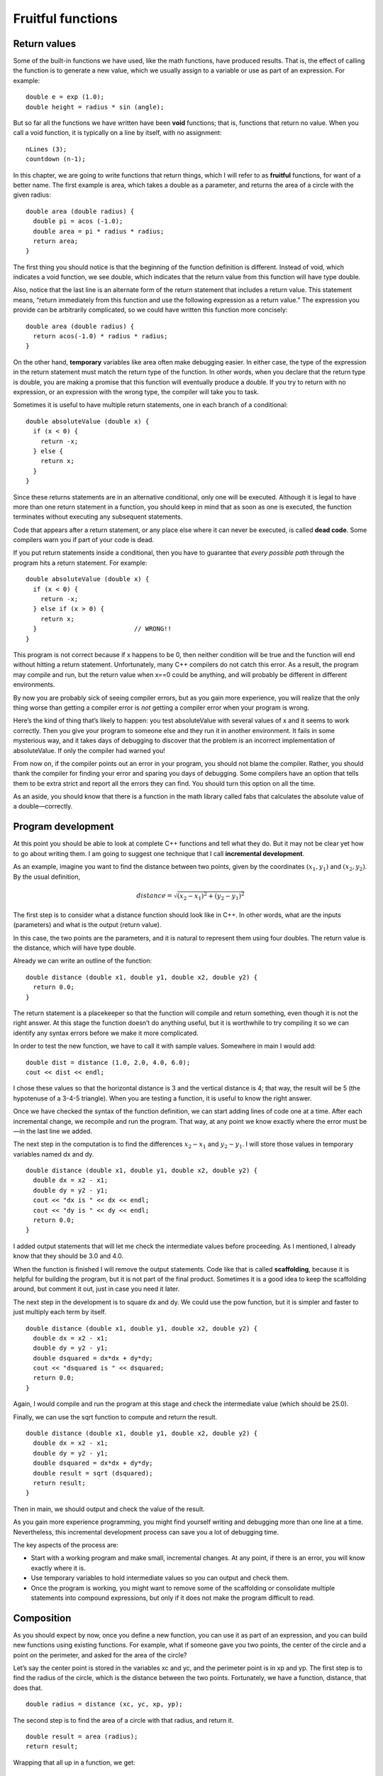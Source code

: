 Fruitful functions
==================

Return values
-------------

Some of the built-in functions we have used, like the math functions,
have produced results. That is, the effect of calling the function is to
generate a new value, which we usually assign to a variable or use as
part of an expression. For example:

::

      double e = exp (1.0);
      double height = radius * sin (angle);

But so far all the functions we have written have been **void**
functions; that is, functions that return no value. When you call a void
function, it is typically on a line by itself, with no assignment:

::

      nLines (3);
      countdown (n-1);

In this chapter, we are going to write functions that return things,
which I will refer to as **fruitful** functions, for want of a better
name. The first example is area, which takes a double as a parameter,
and returns the area of a circle with the given radius:

::

    double area (double radius) {
      double pi = acos (-1.0);
      double area = pi * radius * radius;
      return area;
    }

The first thing you should notice is that the beginning of the function
definition is different. Instead of void, which indicates a void
function, we see double, which indicates that the return value from this
function will have type double.

Also, notice that the last line is an alternate form of the return
statement that includes a return value. This statement means, “return
immediately from this function and use the following expression as a
return value.” The expression you provide can be arbitrarily
complicated, so we could have written this function more concisely:

::

    double area (double radius) {
      return acos(-1.0) * radius * radius;
    }

On the other hand, **temporary** variables like area often make
debugging easier. In either case, the type of the expression in the
return statement must match the return type of the function. In other
words, when you declare that the return type is double, you are making a
promise that this function will eventually produce a double. If you try
to return with no expression, or an expression with the wrong type, the
compiler will take you to task.

Sometimes it is useful to have multiple return statements, one in each
branch of a conditional:

::

    double absoluteValue (double x) {
      if (x < 0) {
        return -x;
      } else {
        return x;
      }
    }

Since these returns statements are in an alternative conditional, only
one will be executed. Although it is legal to have more than one return
statement in a function, you should keep in mind that as soon as one is
executed, the function terminates without executing any subsequent
statements.

Code that appears after a return statement, or any place else where it
can never be executed, is called **dead code**. Some compilers warn you
if part of your code is dead.

If you put return statements inside a conditional, then you have to
guarantee that *every possible path* through the program hits a return
statement. For example:

::

    double absoluteValue (double x) {
      if (x < 0) {
        return -x;
      } else if (x > 0) {
        return x;
      }                          // WRONG!!
    }

This program is not correct because if x happens to be 0, then neither
condition will be true and the function will end without hitting a
return statement. Unfortunately, many C++ compilers do not catch this
error. As a result, the program may compile and run, but the return
value when x==0 could be anything, and will probably be different in
different environments.

By now you are probably sick of seeing compiler errors, but as you gain
more experience, you will realize that the only thing worse than getting
a compiler error is *not* getting a compiler error when your program is
wrong.

Here’s the kind of thing that’s likely to happen: you test absoluteValue
with several values of x and it seems to work correctly. Then you give
your program to someone else and they run it in another environment. It
fails in some mysterious way, and it takes days of debugging to discover
that the problem is an incorrect implementation of absoluteValue. If
only the compiler had warned you!

From now on, if the compiler points out an error in your program, you
should not blame the compiler. Rather, you should thank the compiler for
finding your error and sparing you days of debugging. Some compilers
have an option that tells them to be extra strict and report all the
errors they can find. You should turn this option on all the time.

As an aside, you should know that there is a function in the math
library called fabs that calculates the absolute value of a
double—correctly.

.. _distance:

Program development
-------------------

At this point you should be able to look at complete C++ functions and
tell what they do. But it may not be clear yet how to go about writing
them. I am going to suggest one technique that I call **incremental
development**.

As an example, imagine you want to find the distance between two points,
given by the coordinates :math:`(x_1, y_1)` and :math:`(x_2, y_2)`. By
the usual definition,

.. math:: distance = \sqrt{(x_2 - x_1)^2 + (y_2 - y_1)^2}

The first step is to consider what a distance function should look like
in C++. In other words, what are the inputs (parameters) and what is the
output (return value).

In this case, the two points are the parameters, and it is natural to
represent them using four doubles. The return value is the distance,
which will have type double.

Already we can write an outline of the function:

::

    double distance (double x1, double y1, double x2, double y2) {
      return 0.0;
    }

The return statement is a placekeeper so that the function will compile
and return something, even though it is not the right answer. At this
stage the function doesn’t do anything useful, but it is worthwhile to
try compiling it so we can identify any syntax errors before we make it
more complicated.

In order to test the new function, we have to call it with sample
values. Somewhere in main I would add:

::

      double dist = distance (1.0, 2.0, 4.0, 6.0);
      cout << dist << endl;

I chose these values so that the horizontal distance is 3 and the
vertical distance is 4; that way, the result will be 5 (the hypotenuse
of a 3-4-5 triangle). When you are testing a function, it is useful to
know the right answer.

Once we have checked the syntax of the function definition, we can start
adding lines of code one at a time. After each incremental change, we
recompile and run the program. That way, at any point we know exactly
where the error must be—in the last line we added.

The next step in the computation is to find the differences
:math:`x_2 - x_1` and :math:`y_2 - y_1`. I will store those values in
temporary variables named dx and dy.

::

    double distance (double x1, double y1, double x2, double y2) {
      double dx = x2 - x1;
      double dy = y2 - y1;
      cout << "dx is " << dx << endl;
      cout << "dy is " << dy << endl;
      return 0.0;
    }

I added output statements that will let me check the intermediate values
before proceeding. As I mentioned, I already know that they should be
3.0 and 4.0.

When the function is finished I will remove the output statements. Code
like that is called **scaffolding**, because it is helpful for building
the program, but it is not part of the final product. Sometimes it is a
good idea to keep the scaffolding around, but comment it out, just in
case you need it later.

The next step in the development is to square dx and dy. We could use
the pow function, but it is simpler and faster to just multiply each
term by itself.

::

    double distance (double x1, double y1, double x2, double y2) {
      double dx = x2 - x1;
      double dy = y2 - y1;
      double dsquared = dx*dx + dy*dy;
      cout << "dsquared is " << dsquared;
      return 0.0;
    }

Again, I would compile and run the program at this stage and check the
intermediate value (which should be 25.0).

Finally, we can use the sqrt function to compute and return the result.

::

    double distance (double x1, double y1, double x2, double y2) {
      double dx = x2 - x1;
      double dy = y2 - y1;
      double dsquared = dx*dx + dy*dy;
      double result = sqrt (dsquared);
      return result;
    }

Then in main, we should output and check the value of the result.

As you gain more experience programming, you might find yourself writing
and debugging more than one line at a time. Nevertheless, this
incremental development process can save you a lot of debugging time.

The key aspects of the process are:

-  Start with a working program and make small, incremental changes. At
   any point, if there is an error, you will know exactly where it is.

-  Use temporary variables to hold intermediate values so you can output
   and check them.

-  Once the program is working, you might want to remove some of the
   scaffolding or consolidate multiple statements into compound
   expressions, but only if it does not make the program difficult to
   read.

Composition
-----------

As you should expect by now, once you define a new function, you can use
it as part of an expression, and you can build new functions using
existing functions. For example, what if someone gave you two points,
the center of the circle and a point on the perimeter, and asked for the
area of the circle?

Let’s say the center point is stored in the variables xc and yc, and the
perimeter point is in xp and yp. The first step is to find the radius of
the circle, which is the distance between the two points. Fortunately,
we have a function, distance, that does that.

::

      double radius = distance (xc, yc, xp, yp);

The second step is to find the area of a circle with that radius, and
return it.

::

      double result = area (radius);
      return result;

Wrapping that all up in a function, we get:

::

    double fred (double xc, double yc, double xp, double yp) {
      double radius = distance (xc, yc, xp, yp);
      double result = area (radius);
      return result;
    }

The name of this function is fred, which may seem odd. I will explain
why in the next section.

The temporary variables radius and area are useful for development and
debugging, but once the program is working we can make it more concise
by composing the function calls:

::

    double fred (double xc, double yc, double xp, double yp) {
      return area (distance (xc, yc, xp, yp));
    }

Overloading
-----------

In the previous section you might have noticed that fred and area
perform similar functions—finding the area of a circle—but take
different parameters. For area, we have to provide the radius; for fred
we provide two points.

If two functions do the same thing, it is natural to give them the same
name. In other words, it would make more sense if fred were called area.

Having more than one function with the same name, which is called
**overloading**, is legal in C++ *as long as each version takes
different parameters*. So we can go ahead and rename fred:

::

    double area (double xc, double yc, double xp, double yp) {
      return area (distance (xc, yc, xp, yp));
    }

This looks like a recursive function, but it is not. Actually, this
version of area is calling the other version. When you call an
overloaded function, C++ knows which version you want by looking at the
arguments that you provide. If you write:

::

        double x = area (3.0);

C++ goes looking for a function named area that takes a double as an
argument, and so it uses the first version. If you write

::

        double x = area (1.0, 2.0, 4.0, 6.0);

C++ uses the second version of area.

Many of the built-in C++ commands are overloaded, meaning that there are
different versions that accept different numbers or types of parameters.

Although overloading is a useful feature, it should be used with
caution. You might get yourself nicely confused if you are trying to
debug one version of a function while accidently calling a different
one.

Actually, that reminds me of one of the cardinal rules of debugging:
**make sure that the version of the program you are looking at is the
version of the program that is running!** Some time you may find
yourself making one change after another in your program, and seeing the
same thing every time you run it. This is a warning sign that for one
reason or another you are not running the version of the program you
think you are. To check, stick in an output statement (it doesn’t matter
what it says) and make sure the behavior of the program changes
accordingly.

Boolean values
--------------

The types we have seen so far are pretty big. There are a lot of
integers in the world, and even more floating-point numbers. By
comparison, the set of characters is pretty small. Well, there is
another type in C++ that is even smaller. It is called **boolean**, and
the only values in it are true and false.

Without thinking about it, we have been using boolean values for the
last couple of chapters. The condition inside an if statement or a while
statement is a boolean expression. Also, the result of a comparison
operator is a boolean value. For example:

::

      if (x == 5) {
        // do something
      }

The operator == compares two integers and produces a boolean value.

The values true and false are keywords in C++, and can be used anywhere
a boolean expression is called for. For example,

::

      while (true) {
        // loop forever
      }

is a standard idiom for a loop that should run forever (or until it
reaches a return or break statement).

Boolean variables
-----------------

As usual, for every type of value, there is a corresponding type of
variable. In C++ the boolean type is called **bool**. Boolean variables
work just like the other types:

::

      bool fred;
      fred = true;
      bool testResult = false;

The first line is a simple variable declaration; the second line is an
assignment, and the third line is a combination of a declaration and as
assignment, called an initialization.

As I mentioned, the result of a comparison operator is a boolean, so you
can store it in a bool variable

::

      bool evenFlag = (n%2 == 0);     // true if n is even
      bool positiveFlag = (x > 0);    // true if x is positive

and then use it as part of a conditional statement later

::

      if (evenFlag) {
        cout << "n was even when I checked it" << endl;
      }

A variable used in this way is called a **flag**, since it flags the
presence or absence of some condition.

Logical operators
-----------------

There are three **logical operators** in C++: AND, OR and NOT, which are
denoted by the symbols &&, \|\| and !. The semantics (meaning) of these
operators is similar to their meaning in English. For example x > 0 && x
< 10 is true only if x is greater than zero AND less than 10.

evenFlag \|\| n%3 == 0 is true if *either* of the conditions is true,
that is, if evenFlag is true OR the number is divisible by 3.

Finally, the NOT operator has the effect of negating or inverting a bool
expression, so !evenFlag is true if evenFlag is false; that is, if the
number is odd.

Logical operators often provide a way to simplify nested conditional
statements. For example, how would you write the following code using a
single conditional?

::

      if (x > 0) {
        if (x < 10) {
          cout << "x is a positive single digit." << endl;
        }
      }

.. _bool:

Bool functions
--------------

Functions can return bool values just like any other type, which is
often convenient for hiding complicated tests inside functions. For
example:

::

    bool isSingleDigit (int x)
    {
      if (x >= 0 && x < 10) {
        return true;
      } else {
        return false;
      }
    }

The name of this function is isSingleDigit. It is common to give boolean
functions names that sound like yes/no questions. The return type is
bool, which means that every return statement has to provide a bool
expression.

The code itself is straightforward, although it is a bit longer than it
needs to be. Remember that the expression x >= 0 && x < 10 has type
bool, so there is nothing wrong with returning it directly, and avoiding
the if statement altogether:

::

    bool isSingleDigit (int x)
    {
      return (x >= 0 && x < 10);
    }

In main you can call this function in the usual ways:

::

      cout << isSingleDigit (2) << endl;
      bool bigFlag = !isSingleDigit (17);

The first line outputs the value true because 2 is a single-digit
number. Unfortunately, when C++ outputs bools, it does not display the
words true and false, but rather the integers 1 and 0. [1]_

The second line assigns the value true to bigFlag only if 17 is *not* a
single-digit number.

The most common use of bool functions is inside conditional statements

::

      if (isSingleDigit (x)) {
        cout << "x is little" << endl;
      } else {
        cout << "x is big" << endl;
      }

Returning from main
-------------------

Now that we have functions that return values, I can let you in on a
secret. main is not really supposed to be a void function. It’s supposed
to return an integer:

::

    int main ()
    {
      return 0;
    }

The usual return value from main is 0, which indicates that the program
succeeded at whatever it was supposed to to. If something goes wrong, it
is common to return -1, or some other value that indicates what kind of
error occurred.

Of course, you might wonder who this value gets returned to, since we
never call main ourselves. It turns out that when the system executes a
program, it starts by calling main in pretty much the same way it calls
all the other functions.

There are even some parameters that are passed to main by the system,
but we are not going to deal with them for a little while.

More recursion
--------------

So far we have only learned a small subset of C++, but you might be
interested to know that this subset is now a **complete** programming
language, by which I mean that anything that can be computed can be
expressed in this language. Any program ever written could be rewritten
using only the language features we have used so far (actually, we would
need a few commands to control devices like the keyboard, mouse, disks,
etc., but that’s all).

Proving that claim is a non-trivial exercise first accomplished by Alan
Turing, one of the first computer scientists (well, some would argue
that he was a mathematician, but a lot of the early computer scientists
started as mathematicians). Accordingly, it is known as the Turing
thesis. If you take a course on the Theory of Computation, you will have
a chance to see the proof.

To give you an idea of what you can do with the tools we have learned so
far, we’ll evaluate a few recursively-defined mathematical functions. A
recursive definition is similar to a circular definition, in the sense
that the definition contains a reference to the thing being defined. A
truly circular definition is typically not very useful:

frabjuous:
    an adjective used to describe something that is frabjuous.

If you saw that definition in the dictionary, you might be annoyed. On
the other hand, if you looked up the definition of the mathematical
function **factorial**, you might get something like:

.. math::

   \begin{aligned}
   &&  0! = 1 \\
   &&  n! = n \cdot (n-1)!\end{aligned}

(Factorial is usually denoted with the symbol :math:`!`, which is not to
be confused with the C++ logical operator ! which means NOT.) This
definition says that the factorial of 0 is 1, and the factorial of any
other value, :math:`n`, is :math:`n` multiplied by the factorial of
:math:`n-1`. So :math:`3!` is 3 times :math:`2!`, which is 2 times
:math:`1!`, which is 1 times 0!. Putting it all together, we get
:math:`3!` equal to 3 times 2 times 1 times 1, which is 6.

If you can write a recursive definition of something, you can usually
write a C++ program to evaluate it. The first step is to decide what the
parameters are for this function, and what the return type is. With a
little thought, you should conclude that factorial takes an integer as a
parameter and returns an integer:

::

    int factorial (int n)
    {
    }

If the argument happens to be zero, all we have to do is return 1:

::

    int factorial (int n)
    {
      if (n == 0) {
        return 1;
      }
    }

Otherwise, and this is the interesting part, we have to make a recursive
call to find the factorial of :math:`n-1`, and then multiply it by
:math:`n`.

::

    int factorial (int n)
    {
      if (n == 0) {
        return 1;
      } else {
        int recurse = factorial (n-1);
        int result = n * recurse;
        return result;
      }
    }

If we look at the flow of execution for this program, it is similar to
nLines from the previous chapter. If we call factorial with the value 3:

Since 3 is not zero, we take the second branch and calculate the
factorial of :math:`n-1`...

    Since 2 is not zero, we take the second branch and calculate the
    factorial of :math:`n-1`...

        Since 1 is not zero, we take the second branch and calculate the
        factorial of :math:`n-1`...

            Since 0 *is* zero, we take the first branch and return the
            value 1 immediately without making any more recursive calls.

        The return value (1) gets multiplied by n, which is 1, and the
        result is returned.

    The return value (1) gets multiplied by n, which is 2, and the
    result is returned.

The return value (2) gets multiplied by n, which is 3, and the result,
6, is returned to main, or whoever called factorial (3).

Here is what the stack diagram looks like for this sequence of function
calls:

.. raw:: latex

   \vspace{0.1in}

.. raw:: latex

   \vspace{0.1in}

The return values are shown being passed back up the stack.

Notice that in the last instance of factorial, the local variables
recurse and result do not exist because when n=0 the branch that creates
them does not execute.

Leap of faith
-------------

Following the flow of execution is one way to read programs, but as you
saw in the previous section, it can quickly become labarynthine. An
alternative is what I call the “leap of faith.” When you come to a
function call, instead of following the flow of execution, you *assume*
that the function works correctly and returns the appropriate value.

In fact, you are already practicing this leap of faith when you use
built-in functions. When you call cos or exp, you don’t examine the
implementations of those functions. You just assume that they work,
because the people who wrote the built-in libraries were good
programmers.

Well, the same is true when you call one of your own functions. For
example, in Section \ `8 <#bool>`__ we wrote a function called
isSingleDigit that determines whether a number is between 0 and 9. Once
we have convinced ourselves that this function is correct—by testing and
examination of the code—we can use the function without ever looking at
the code again.

The same is true of recursive programs. When you get to the recursive
call, instead of following the flow of execution, you should *assume*
that the recursive call works (yields the correct result), and then ask
yourself, “Assuming that I can find the factorial of :math:`n-1`, can I
compute the factorial of :math:`n`?” In this case, it is clear that you
can, by multiplying by :math:`n`.

Of course, it is a bit strange to assume that the function works
correctly when you have not even finished writing it, but that’s why
it’s called a leap of faith!

One more example
----------------

In the previous example I used temporary variables to spell out the
steps, and to make the code easier to debug, but I could have saved a
few lines:

::

    int factorial (int n) {
      if (n == 0) {
        return 1;
      } else {
        return n * factorial (n-1);
      }
    }

From now on I will tend to use the more concise version, but I recommend
that you use the more explicit version while you are developing code.
When you have it working, you can tighten it up, if you are feeling
inspired.

After factorial, the classic example of a recursively-defined
mathematical function is fibonacci, which has the following definition:

.. math::

   \begin{aligned}
   && fibonacci(0) = 1 \\
   && fibonacci(1) = 1 \\
   && fibonacci(n) = fibonacci(n-1) + fibonacci(n-2);\end{aligned}

Translated into C++, this is

::

    int fibonacci (int n) {
      if (n == 0 || n == 1) {
        return 1;
      } else {
        return fibonacci (n-1) + fibonacci (n-2);
      }
    }

If you try to follow the flow of execution here, even for fairly small
values of n, your head explodes. But according to the leap of faith, if
we assume that the two recursive calls (yes, you can make two recursive
calls) work correctly, then it is clear that we get the right result by
adding them together.

Glossary
--------

return type:
    The type of value a function returns.

return value:
    The value provided as the result of a function call.

dead code:
    Part of a program that can never be executed, often because it
    appears after a return statement.

scaffolding:
    Code that is used during program development but is not part of the
    final version.

void:
    A special return type that indicates a void function; that is, one
    that does not return a value.

overloading:
    Having more than one function with the same name but different
    parameters. When you call an overloaded function, C++ knows which
    version to use by looking at the arguments you provide.

boolean:
    A value or variable that can take on one of two states, often called
    :math:`true` and :math:`false`. In C++, boolean values can be stored
    in a variable type called bool.

flag:
    A variable (usually type bool) that records a condition or status
    information.

comparison operator:
    An operator that compares two values and produces a boolean that
    indicates the relationship between the operands.

logical operator:
    An operator that combines boolean values in order to test compound
    conditions.

.. [1]
   There is a way to fix that using the boolalpha flag, but it is too
   hideous to mention.
